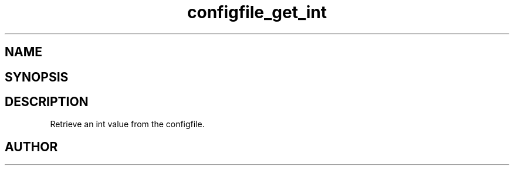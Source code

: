 .TH configfile_get_int 3
.SH NAME
.Nm configfile_get_int
.Nd Retrieve an int value from the configfile.
.SH SYNOPSIS
.Fd #include <meta_configfile.h>
.Fo "int configfile_get_int"
.Fa "configfile cf"
.Fa "const char *name"
.Fa "int *value"
.Fc
.SH DESCRIPTION
Retrieve an int value from the configfile.
.SH AUTHOR
.An B. Augestad, bjorn.augestad@gmail.com

